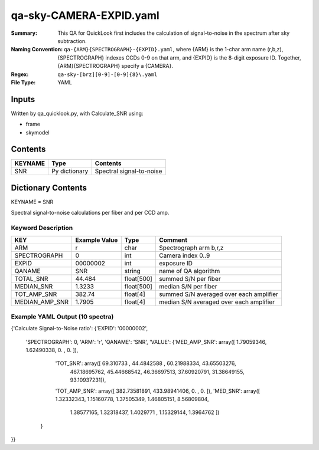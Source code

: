 ========================
qa-sky-CAMERA-EXPID.yaml
========================

:Summary: This QA for QuickLook first includes the calculation of 
        signal-to-noise in the spectrum after sky subtraction. 
:Naming Convention: ``qa-{ARM}{SPECTROGRAPH}-{EXPID}.yaml``, where 
        {ARM} is the 1-char arm name (r,b,z), {SPECTROGRAPH} indexes 
        CCDs 0-9 on that arm, and {EXPID} is the 8-digit exposure ID.  
        Together, {ARM}{SPECTROGRAPH} specify a {CAMERA}.
:Regex: ``qa-sky-[brz][0-9]-[0-9]{8}\.yaml``
:File Type:  YAML


Inputs
======

Written by qa_quicklook.py, with Calculate_SNR using:

- frame
- skymodel

Contents
========

========== ================ ===========================
KEYNAME    Type             Contents
========== ================ ===========================
SNR        Py dictionary    Spectral signal-to-noise
========== ================ ===========================



Dictionary Contents
===================

KEYNAME = SNR

Spectral signal-to-noise calculations per fiber and per CCD amp.

Keyword Description
~~~~~~~~~~~~~~~~~~~

================ ============= ========== ============
KEY              Example Value Type       Comment
================ ============= ========== ============
ARM              r             char       Spectrograph arm b,r,z
SPECTROGRAPH     0             int  	  Camera index 0..9
EXPID            00000002      int  	  exposure ID
QANAME		 SNR           string     name of QA algorithm
TOTAL_SNR        44.484        float[500] summed S/N per fiber 
MEDIAN_SNR       1.3233        float[500] median S/N per fiber
TOT_AMP_SNR	 382.74	       float[4]   summed S/N averaged over each amplifier
MEDIAN_AMP_SNR	 1.7905	       float[4]   median S/N averaged over each amplifier
================ ============= ========== ============

Example YAML Output (10 spectra)
~~~~~~~~~~~~~~~~~~~~~~~~~~~~~~~~

{'Calculate Signal-to-Noise ratio': 
{'EXPID': '00000002', 
 'SPECTROGRAPH': 0, 
 'ARM': 'r', 
 'QANAME': 'SNR', 
 'VALUE': {'MED_AMP_SNR': array([ 1.79059346,  1.62490338,  0.        ,  0.        ]), 
 	   'TOT_SNR': array([  69.310733  ,   44.4842588 ,   60.21988334,   43.65503276,
        	467.18695762,   45.44668542,   46.36697513,   37.60920791,
         	31.38649155,   93.10937231]), 
 	   'TOT_AMP_SNR': array([ 382.73581891,  433.98941406,    0.        ,    0.        ]), 
 	   'MED_SNR': array([ 1.32332343,  1.15160778,  1.37505349,  1.46805151,  8.56809804,
        	1.38577165,  1.32318437,  1.4029771 ,  1.15329144,  1.3964762 ])
	  }
}}
